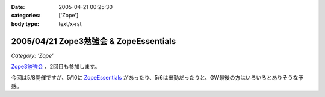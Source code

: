 :date: 2005-04-21 00:25:30
:categories: ['Zope']
:body type: text/x-rst

=======================================
2005/04/21 Zope3勉強会 & ZopeEssentials
=======================================

*Category: 'Zope'*

`Zope3勉強会`_ 、2回目も参加します。

今回は5/8開催ですが、5/10に ZopeEssentials_ があったり、5/6は出勤だったりと、GW最後の方はいろいろとありそうな予感。

.. _`Zope3勉強会`: http://www.zope.org/Members/yusei/zope3meeting/2
.. _ZopeEssentials: http://new.zope.jp/event/zopeessentials/1/



.. :extend type: text/plain
.. :extend:


.. :comments:
.. :comment id: 2005-11-28.4939629555
.. :title: Re: Zope3勉強会 & ZopeEssentials
.. :author: JJ
.. :date: 2005-05-01 22:45:32
.. :email: 
.. :url: http://forestlaw.zive.net/
.. :body:
.. はじめまして、Zope 関連ブログなどよく参考にさせていただいています。
.. 
.. ところで、タイトルのアンパサンドが RSS でサニタイジングされていないため RSS Reader で XML パーサーエラーになってしまいます。
.. 
.. rdf10_xml, rdf91_xml で 　→　のようにしていただけると助かります。
.. 
.. 
.. 
.. 
.. 
.. 
.. :comments:
.. :comment id: 2005-11-28.4940799019
.. :title: Re: Zope3勉強会 & ZopeEssentials
.. :author: JJ
.. :date: 2005-05-01 22:49:16
.. :email: 
.. :url: http://forestlaw.zive.net/
.. :body:
.. ↑肝心なところが消えてしまいました。
.. 
.. dtml-var title → dtml-var title html_quote のような修正をしていただけると助かります。
.. 
.. 汚してしまって、すいません。
.. 
.. 
.. 
.. :comments:
.. :comment id: 2005-11-28.4941957387
.. :title: Re: Zope3勉強会 & ZopeEssentials
.. :author: 清水川
.. :date: 2005-05-02 19:22:04
.. :email: taka@freia.jp
.. :url: 
.. :body:
.. 情報ありがとうございます。修正してみました。
